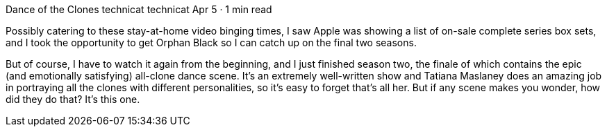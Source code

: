 Dance of the Clones
technicat
technicat
Apr 5 · 1 min read

Possibly catering to these stay-at-home video binging times, I saw Apple was showing a list of on-sale complete series box sets, and I took the opportunity to get Orphan Black so I can catch up on the final two seasons.

But of course, I have to watch it again from the beginning, and I just finished season two, the finale of which contains the epic (and emotionally satisfying) all-clone dance scene. It’s an extremely well-written show and Tatiana Maslaney does an amazing job in portraying all the clones with different personalities, so it’s easy to forget that’s all her. But if any scene makes you wonder, how did they do that? It’s this one.
